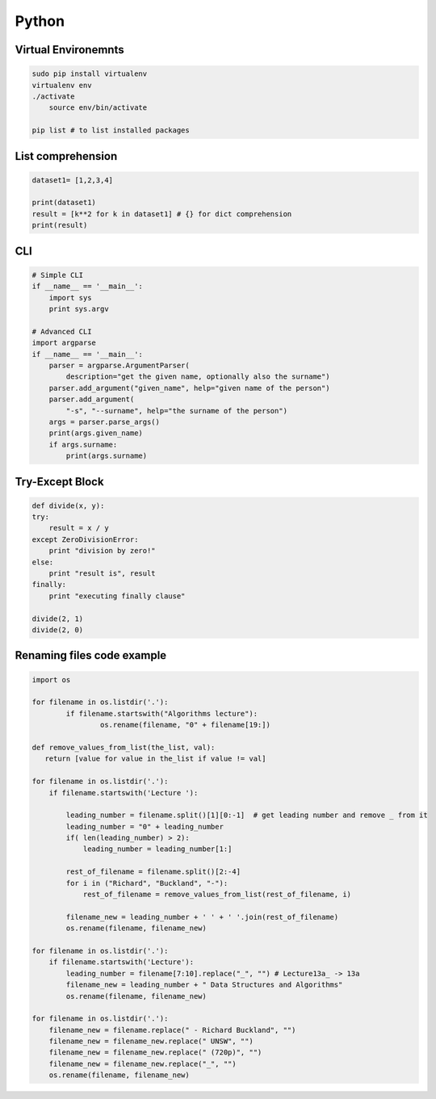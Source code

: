 Python
######

Virtual Environemnts
====================

.. code-block:: bash

    sudo pip install virtualenv
    virtualenv env
    ./activate
	source env/bin/activate

    pip list # to list installed packages

List comprehension
==================

.. code-block:: python

    dataset1= [1,2,3,4]

    print(dataset1)
    result = [k**2 for k in dataset1] # {} for dict comprehension
    print(result)


CLI
===

.. code-block:: python

    # Simple CLI
    if __name__ == '__main__':
        import sys
        print sys.argv

    # Advanced CLI
    import argparse
    if __name__ == '__main__':
        parser = argparse.ArgumentParser(
            description="get the given name, optionally also the surname")
        parser.add_argument("given_name", help="given name of the person")
        parser.add_argument(
            "‐s", "‐‐surname", help="the surname of the person")
        args = parser.parse_args()
        print(args.given_name)
        if args.surname:
            print(args.surname)


Try-Except Block
================

.. code-block:: python

    def divide(x, y):
    try:
        result = x / y
    except ZeroDivisionError:
        print "division by zero!"
    else:
        print "result is", result
    finally:
        print "executing finally clause"

    divide(2, 1)
    divide(2, 0)


Renaming files code example
===========================

.. code-block:: python

	import os

	for filename in os.listdir('.'):
		if filename.startswith("Algorithms lecture"):
			os.rename(filename, "0" + filename[19:])

	def remove_values_from_list(the_list, val):
	   return [value for value in the_list if value != val]

	for filename in os.listdir('.'):
	    if filename.startswith('Lecture '):

	        leading_number = filename.split()[1][0:-1]  # get leading number and remove _ from it
	        leading_number = "0" + leading_number
	        if( len(leading_number) > 2):
	            leading_number = leading_number[1:]

	        rest_of_filename = filename.split()[2:-4]
	        for i in ("Richard", "Buckland", "-"):
	            rest_of_filename = remove_values_from_list(rest_of_filename, i)

	        filename_new = leading_number + ' ' + ' '.join(rest_of_filename)
	        os.rename(filename, filename_new)

	for filename in os.listdir('.'):
	    if filename.startswith('Lecture'):
	        leading_number = filename[7:10].replace("_", "") # Lecture13a_ -> 13a
	        filename_new = leading_number + " Data Structures and Algorithms"
	        os.rename(filename, filename_new)

	for filename in os.listdir('.'):
	    filename_new = filename.replace(" - Richard Buckland", "")
	    filename_new = filename_new.replace(" UNSW", "")
	    filename_new = filename_new.replace(" (720p)", "")
	    filename_new = filename_new.replace("_", "")
	    os.rename(filename, filename_new)

